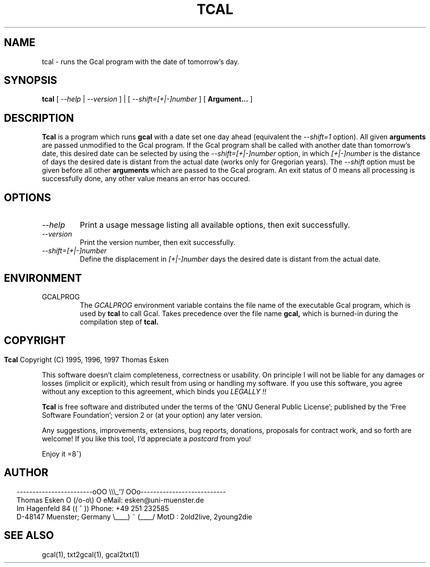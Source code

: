 .\" $Id: tcal.1 v0.06 1997/01/02 00:00:06 tom Exp $
.\"
.\" tcal.1:  English [n]roff source of TCAL manual page
.\"
.\" Copyright (C) 1996, 1997 Thomas Esken
.\"
.\"
.\" Permission is granted to make and distribute verbatim copies of
.\" this manual provided the copyright notice and this permission notice
.\" are preserved on all copies.
.\"
.\" Permission is granted to copy and distribute modified versions of this
.\" manual under the conditions for verbatim copying, provided that the entire
.\" resulting derived work is distributed under the terms of a permission
.\" notice identical to this one.
.\"
.\" Permission is granted to copy and distribute translations of this manual
.\" into another language, under the above conditions for modified versions,
.\" except that this permission notice may be stated in a translation approved
.\" by the Free Software Foundation.
.\"
.\"
.\" ------------------------oOO      \\\_''/      OOo---------------------------
.\" Thomas Esken               O     (/o-o\)     O  eMail: esken@uni-muenster.de
.\" Im Hagenfeld 84                 ((  ^  ))       Phone: +49 251 232585
.\" D-48147 Muenster; Germany    \____) ~ (____/    MotD : 2old2live, 2young2die
.\"
.\"
.de EX \"Begin example
.ne 5
.if n .sp 1
.if t .sp .5
.nf
.in +5n
..
.de EE \"End example
.fi
.in -5n
.if n .sp 1
.if t .sp .5
..
.\" Page parameters
.ll 6.5i
.pl 11i
.po 0
.\"
.TH TCAL 1 "January 02, 1997"
.SH NAME
tcal \- runs the Gcal program with the date of tomorrow's day.
.SH SYNOPSIS
.B tcal
[
.I \-\-help
|
.I \-\-version
] | [
.I \-\-shift=[+|\-]number
] [
.B Argument\&...
]
.SH DESCRIPTION
.B Tcal
is a program which runs
.B gcal
with a date set one day ahead (equivalent the
.I \-\-shift=1
option). All given
.B arguments
are passed unmodified to the Gcal program. If the Gcal program
shall be called with another date than tomorrow's date, this desired
date can be selected by using the
.I \-\-shift=[+|\-]number
option, in which
.I [+|\-]number
is the distance of days the desired date is distant from the actual
date (works only for Gregorian years). The
.I \-\-shift
option must be given before all other
.B arguments
which are passed to the Gcal program. An exit status of 0 means all
processing is successfully done, any other value means an error has occured.
.SH OPTIONS
.TP
.I \-\-help
Print a usage message listing all available options, then exit
successfully.
.TP
.I \-\-version
Print the version number, then exit successfully.
.TP
.I \-\-shift=[+|\-]number
Define the displacement in
.I [+|\-]number
days the desired date is distant from the actual date.
.SH ENVIRONMENT
.TP
GCALPROG
The
.I GCALPROG
environment variable contains the file name of the
executable Gcal program, which is used by
.B tcal
to call Gcal. Takes precedence over the file name
.B gcal,
which is burned\-in during the compilation step of
.B tcal.
.bp
.SH COPYRIGHT
.in 0
.sp
.B Tcal
Copyright (C) 1995, 1996, 1997 Thomas Esken
.LP
This software doesn't claim completeness, correctness or usability.
On principle I will not be liable for any damages or losses (implicit
or explicit), which result from using or handling my software.
If you use this software, you agree without any exception to this
agreement, which binds you
.I LEGALLY !!
.sp
.B Tcal
is free software and distributed under the terms of the `GNU General
Public License'; published by the `Free Software Foundation'; version 2 or
(at your option) any later version.
.sp
Any suggestions, improvements, extensions, bug reports, donations, proposals
for contract work, and so forth are welcome!  If you like this tool, I'd
appreciate a
.I postcard
from you!
.sp
Enjoy it   =8^)
.SH AUTHOR
.in 2
.nf
------------------------oOO      \e\e\e_''/      OOo---------------------------
Thomas Esken               O     (/o-o\e)     O  eMail: esken@uni-muenster.de
Im Hagenfeld 84                 ((  ^  ))       Phone: +49 251 232585
D-48147 Muenster; Germany    \e____) ~ (____/    MotD : 2old2live, 2young2die
.fi
.SH SEE ALSO
gcal(1),
txt2gcal(1),
gcal2txt(1)
